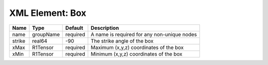 XML Element: Box
================

====== ========= ======== =========================================== 
Name   Type      Default  Description                                 
====== ========= ======== =========================================== 
name   groupName required A name is required for any non-unique nodes 
strike real64    -90      The strike angle of the box                 
xMax   R1Tensor  required Maximum (x,y,z) coordinates of the box      
xMin   R1Tensor  required Minimum (x,y,z) coordinates of the box      
====== ========= ======== =========================================== 


